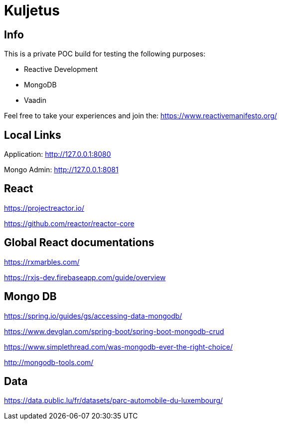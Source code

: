 = Kuljetus

== Info

This is a private POC build for testing the following purposes:

* Reactive Development
* MongoDB
* Vaadin

Feel free to take your experiences and join the: https://www.reactivemanifesto.org/

== Local Links

Application: http://127.0.0.1:8080

Mongo Admin: http://127.0.0.1:8081

== React

https://projectreactor.io/

https://github.com/reactor/reactor-core

== Global React documentations

https://rxmarbles.com/

https://rxjs-dev.firebaseapp.com/guide/overview

== Mongo DB

https://spring.io/guides/gs/accessing-data-mongodb/

https://www.devglan.com/spring-boot/spring-boot-mongodb-crud

https://www.simplethread.com/was-mongodb-ever-the-right-choice/

http://mongodb-tools.com/

== Data

https://data.public.lu/fr/datasets/parc-automobile-du-luxembourg/
